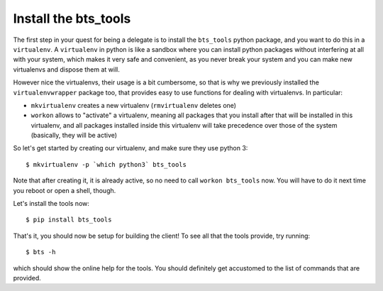 
Install the bts_tools
=====================

The first step in your quest for being a delegate is to install the ``bts_tools`` python package,
and you want to do this in a ``virtualenv``. A ``virtualenv`` in python is
like a sandbox where you can install python packages without interfering at all
with your system, which makes it very safe and convenient, as you never break
your system and you can make new virtualenvs and dispose them at will.

However nice the virtualenvs, their usage is a bit cumbersome, so that is why
we previously installed the ``virtualenvwrapper`` package too, that provides
easy to use functions for dealing with virtualenvs. In particular:

- ``mkvirtualenv`` creates a new virtualenv (``rmvirtualenv`` deletes one)
- ``workon`` allows to "activate" a virtualenv, meaning all packages that you
  install after that will be installed in this virtualenv, and all packages installed
  inside this virtualenv will take precedence over those of the system
  (basically, they will be active)

So let's get started by creating our virtualenv, and make sure they use python 3::

    $ mkvirtualenv -p `which python3` bts_tools

Note that after creating it, it is already active, so no need to call
``workon bts_tools`` now. You will have to do it next time you reboot or open a shell, though.

Let's install the tools now::

    $ pip install bts_tools

That's it, you should now be setup for building the client! To see all that the tools
provide, try running::

    $ bts -h

which should show the online help for the tools. You should definitely get
accustomed to the list of commands that are provided.
